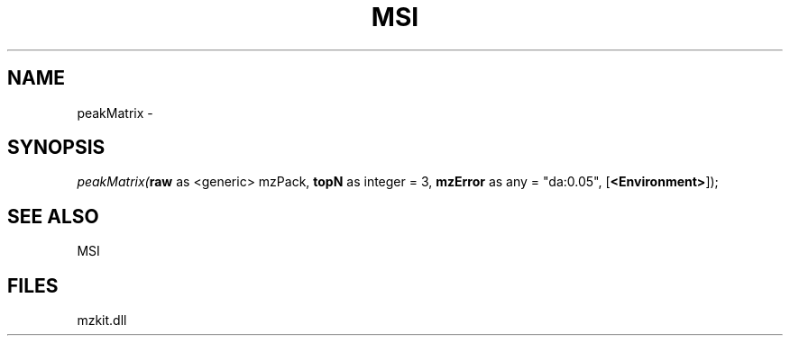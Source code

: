 .\" man page create by R# package system.
.TH MSI 1 2000-01-01 "peakMatrix" "peakMatrix"
.SH NAME
peakMatrix \- 
.SH SYNOPSIS
\fIpeakMatrix(\fBraw\fR as <generic> mzPack, 
\fBtopN\fR as integer = 3, 
\fBmzError\fR as any = "da:0.05", 
[\fB<Environment>\fR]);\fR
.SH SEE ALSO
MSI
.SH FILES
.PP
mzkit.dll
.PP
